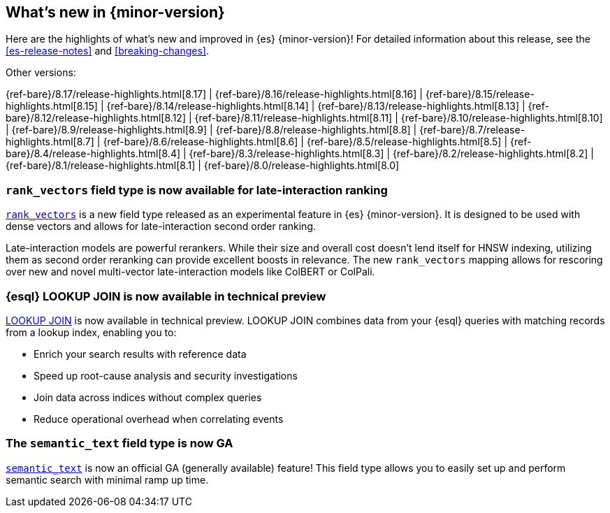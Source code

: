 [[release-highlights]]
== What's new in {minor-version}

Here are the highlights of what's new and improved in {es} {minor-version}!
ifeval::["{release-state}"!="unreleased"]
For detailed information about this release, see the <<es-release-notes>> and
<<breaking-changes>>.

// Add previous release to the list
Other versions:

{ref-bare}/8.17/release-highlights.html[8.17]
| {ref-bare}/8.16/release-highlights.html[8.16]
| {ref-bare}/8.15/release-highlights.html[8.15]
| {ref-bare}/8.14/release-highlights.html[8.14]
| {ref-bare}/8.13/release-highlights.html[8.13]
| {ref-bare}/8.12/release-highlights.html[8.12]
| {ref-bare}/8.11/release-highlights.html[8.11]
| {ref-bare}/8.10/release-highlights.html[8.10]
| {ref-bare}/8.9/release-highlights.html[8.9]
| {ref-bare}/8.8/release-highlights.html[8.8]
| {ref-bare}/8.7/release-highlights.html[8.7]
| {ref-bare}/8.6/release-highlights.html[8.6]
| {ref-bare}/8.5/release-highlights.html[8.5]
| {ref-bare}/8.4/release-highlights.html[8.4]
| {ref-bare}/8.3/release-highlights.html[8.3]
| {ref-bare}/8.2/release-highlights.html[8.2]
| {ref-bare}/8.1/release-highlights.html[8.1]
| {ref-bare}/8.0/release-highlights.html[8.0]

endif::[]

// tag::notable-highlights[]

[discrete]
[[add_new_experimental_rank_vectors_mapping_for_late_interaction_second_order_ranking]]
=== `rank_vectors` field type is now available for late-interaction ranking

<<rank-vectors,`rank_vectors`>> is a new field type released as an experimental feature in {es} {minor-version}. It is designed to be used with dense vectors and allows for late-interaction second order ranking.

Late-interaction models are powerful rerankers. While their size and overall cost doesn't lend itself for HNSW indexing, utilizing them as second order reranking can provide excellent boosts in relevance. The new `rank_vectors` mapping allows for rescoring over new and novel multi-vector late-interaction models like ColBERT or ColPali.

[discrete]
[[enable_lookup_join_in_non_snapshot_builds]]
=== {esql} LOOKUP JOIN is now available in technical preview

<<esql-lookup-join,LOOKUP JOIN>> is now available in technical preview.
LOOKUP JOIN combines data from your {esql} queries with matching records from a lookup index, enabling you to:

* Enrich your search results with reference data
* Speed up root-cause analysis and security investigations 
* Join data across indices without complex queries
* Reduce operational overhead when correlating events

[discrete]
[[release_semantic_text_as_ga_feature]]
=== The `semantic_text` field type is now GA

<<semantic-text,`semantic_text`>> is now an official GA (generally available) feature! This field type allows you to easily set up and perform semantic search with minimal ramp up time.


// end::notable-highlights[]

